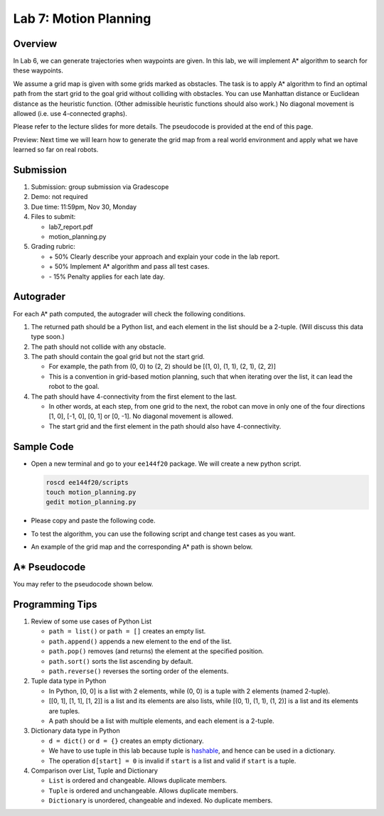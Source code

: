 Lab 7: Motion Planning
======================

Overview
--------

In Lab 6, we can generate trajectories when waypoints are given. 
In this lab, we will implement A* algorithm to search for these waypoints.

We assume a grid map is given with some grids marked as obstacles.
The task is to apply A* algorithm to find an optimal path from the start grid to the goal grid
without colliding with obstacles. 
You can use Manhattan distance or Euclidean distance as the heuristic function.
(Other admissible heuristic functions should also work.)
No diagonal movement is allowed (i.e. use 4-connected graphs). 

Please refer to the lecture slides for more details. 
The pseudocode is provided at the end of this page.

Preview: Next time we will learn how to generate the grid map from a real world environment 
and apply what we have learned so far on real robots.


Submission
----------

#. Submission: group submission via Gradescope

#. Demo: not required

#. Due time: 11:59pm, Nov 30, Monday

#. Files to submit:

   - lab7_report.pdf
   - motion_planning.py

#. Grading rubric:

   + \+ 50%  Clearly describe your approach and explain your code in the lab report.
   + \+ 50%  Implement A* algorithm and pass all test cases.
   + \- 15%  Penalty applies for each late day. 


Autograder
----------

For each A* path computed, the autograder will check the following conditions. 

#. The returned path should be a Python list, and each element in the list should be a 2-tuple.
   (Will discuss this data type soon.)

#. The path should not collide with any obstacle. 

#. The path should contain the goal grid but not the start grid.

   - For example, the path from (0, 0) to (2, 2) should be [(1, 0), (1, 1), (2, 1), (2, 2)]
   - This is a convention in grid-based motion planning, such that when iterating over the list,
     it can lead the robot to the goal.

#. The path should have 4-connectivity from the first element to the last. 

   - In other words, at each step, from one grid to the next, 
     the robot can move in only one of the four directions 
     [1, 0], [-1, 0], [0, 1] or [0, -1]. No diagonal movement is allowed.
   - The start grid and the first element in the path should also have 4-connectivity.


Sample Code
-----------

- Open a new terminal and go to your ``ee144f20`` package. 
  We will create a new python script.

  .. code-block:: bash

    roscd ee144f20/scripts
    touch motion_planning.py
    gedit motion_planning.py

- Please copy and paste the following code.

  .. literalinclude:: ../scripts/motion_planning.py
    :language: python

- To test the algorithm, you can use the following script and change test cases as you want. 

  .. literalinclude:: ../scripts/test_motion_planning.py
    :language: python

- An example of the grid map and the corresponding A* path is shown below.

  .. image:: pics/A_star_before.png
    :width: 48%
  .. image:: pics/A_star_after.png
    :width: 48%


A* Pseudocode
-------------

You may refer to the pseudocode shown below.

.. image:: pics/pseudocode.jpg
  :width: 80%
  :align: center


Programming Tips
----------------

#. Review of some use cases of Python List

   - ``path = list()`` or ``path = []`` creates an empty list.
   - ``path.append()`` appends a new element to the end of the list.
   - ``path.pop()`` removes (and returns) the element at the specified position.
   - ``path.sort()`` sorts the list ascending by default.
   - ``path.reverse()`` reverses the sorting order of the elements.

#. Tuple data type in Python

   - In Python, [0, 0] is a list with 2 elements, while (0, 0) is a tuple with 2 elements (named 2-tuple).
   - [[0, 1], [1, 1], [1, 2]] is a list and its elements are also lists,
     while [(0, 1), (1, 1), (1, 2)] is a list and its elements are tuples.
   - A path should be a list with multiple elements, and each element is a 2-tuple. 

#. Dictionary data type in Python

   - ``d = dict()`` or ``d = {}`` creates an empty dictionary. 
   - We have to use tuple in this lab because tuple is 
     `hashable <https://stackoverflow.com/questions/14535730/what-does-hashable-mean-in-python>`_,
     and hence can be used in a dictionary.
   - The operation ``d[start] = 0`` is invalid if ``start`` is a list 
     and valid if ``start`` is a tuple.

#. Comparison over List, Tuple and Dictionary

   - ``List`` is ordered and changeable. Allows duplicate members.
   - ``Tuple`` is ordered and unchangeable. Allows duplicate members.
   - ``Dictionary`` is unordered, changeable and indexed. No duplicate members.

